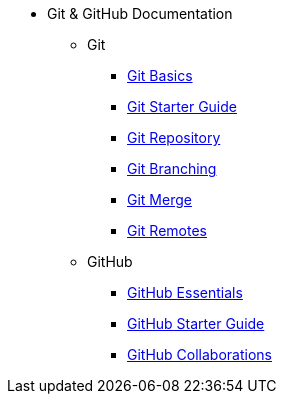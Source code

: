 * Git & GitHub Documentation
** Git
*** xref:git-basics.adoc[Git Basics]
*** xref:git-starter.adoc[Git Starter Guide]
*** xref:git-repository-basics.adoc[Git Repository]
*** xref:git-branch.adoc[Git Branching]
*** xref:git-merges.adoc[Git Merge]
*** xref:git-remotes.adoc[Git Remotes]
** GitHub
*** xref:github-essentials.adoc[GitHub Essentials]
*** xref:github-start.adoc[GitHub Starter Guide]
*** xref:github-collaborations.adoc[GitHub Collaborations]